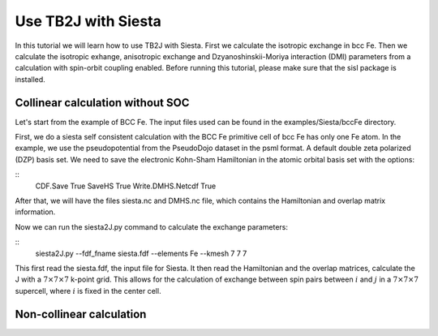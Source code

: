 Use TB2J with Siesta
====================

In this tutorial we will learn how to use TB2J with Siesta. First we calculate the isotropic exchange in bcc Fe. Then we calculate the isotropic exhange, anisotropic exchange and Dzyanoshinskii-Moriya interaction (DMI) parameters from a calculation with spin-orbit coupling enabled.
Before running this tutorial, please make sure that the sisl package is installed.

Collinear calculation without SOC
--------------------------------------
Let's start from the example of BCC Fe. The input files used can be found in the examples/Siesta/bccFe directory.

First, we do a siesta self consistent calculation with the BCC Fe primitive cell of bcc Fe has only one Fe atom. In the example, we use the pseudopotential from the PseudoDojo dataset in the psml format. A default double zeta polarized (DZP) basis set. We need to save the electronic Kohn-Sham Hamiltonian in the atomic orbital basis set with the options:

::
   CDF.Save True
   SaveHS True
   Write.DMHS.Netcdf   True

After that, we will have the files siesta.nc and DMHS.nc file, which contains the Hamiltonian and overlap matrix information.

Now we can run the siesta2J.py command to calculate the exchange parameters:

::
   siesta2J.py --fdf_fname siesta.fdf --elements Fe --kmesh 7 7 7

This first read the siesta.fdf, the input file for Siesta. It then read the Hamiltonian and the overlap matrices, calculate the J with a :math:`7\times 7 \times 7` k-point grid. This allows for the calculation of exchange between spin pairs between :math:`i` and :math:`j` in a :math:`7\times 7 \times 7` supercell, where :math:`i` is fixed in the center cell.

Non-collinear calculation
-----------------------------------------

